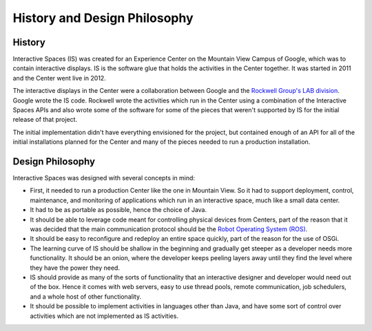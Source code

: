 History and Design Philosophy 
**************

History
=======

Interactive Spaces (IS) was created for an Experience Center on the Mountain View 
Campus of Google, which was to contain interactive displays. IS is the software 
glue that holds the activities in the Center together. It was started in 2011 and
the Center went live in 2012.

The interactive displays in the Center were a collaboration between Google and 
the  
`Rockwell Group's LAB division <http://www.rockwellgroup.com/lab/>`_.
Google
wrote the IS code. Rockwell wrote the activities which run in the Center using 
a combination of the Interactive Spaces APIs and also wrote some of the software 
for some of the pieces that weren't supported by IS for the initial release of 
that project.

The initial implementation didn't have everything envisioned for the project,
but contained enough of an API for all of the initial installations planned for 
the Center and many of the pieces needed to run a production installation.

Design Philosophy
================

Interactive Spaces was designed with several concepts in mind: 

* First, it needed to run a production Center like the one in Mountain View.
  So it had to support deployment, control, maintenance, and monitoring of 
  applications which run in an interactive space, much like a small data center. 
* It had to be as portable as possible, hence the choice of Java. 
* It should be able to leverage code meant for controlling physical devices 
  from Centers, part of the reason that it was decided that the main communication 
  protocol should be the `Robot Operating System (ROS) <http://www.ros.org>`_.
* It should be easy to reconfigure and redeploy an entire space quickly, part of 
  the reason for the use of OSGi.
* The learning curve of IS should be shallow in the beginning and gradually get 
  steeper as a developer needs more functionality. It should be an onion, where 
  the developer keeps peeling layers away until they find the level where they 
  have the power they need.
* IS should provide as many of the sorts of functionality that an interactive 
  designer and developer would need out of the box. Hence it comes with web 
  servers, easy to use thread pools, remote communication, job schedulers, and a 
  whole host of other functionality.
* It should be possible to implement activities in languages other than Java, 
  and have some sort of control over activities which are not implemented as
  IS activities.
